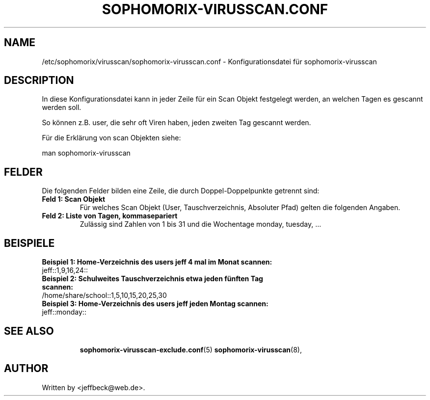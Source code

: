 .\"                                      Hey, EMACS: -*- nroff -*-
.\" First parameter, NAME, should be all caps
.\" Second parameter, SECTION, should be 1-8, maybe w/ subsection
.\" other parameters are allowed: see man(7), man(1)
.TH SOPHOMORIX-VIRUSSCAN.CONF 5 "January 19, 2013"
.\" Please adjust this date whenever revising the manpage.
.\"
.\" Some roff macros, for reference:
.\" .nh        disable hyphenation
.\" .hy        enable hyphenation
.\" .ad l      left justify
.\" .ad b      justify to both left and right margins
.\" .nf        disable filling
.\" .fi        enable filling
.\" .br        insert line break
.\" .sp <n>    insert n+1 empty lines
.\" for manpage-specific macros, see man(7)
.SH NAME
/etc/sophomorix/virusscan/sophomorix-virusscan.conf \- Konfigurationsdatei für sophomorix-virusscan
.br
.SH DESCRIPTION
In diese Konfigurationsdatei kann in jeder Zeile für ein Scan Objekt festgelegt werden, an welchen Tagen es gescannt werden soll.

So können z.B. user, die sehr oft Viren haben, jeden zweiten Tag gescannt werden.

Für die Erklärung von scan Objekten siehe:

man sophomorix-virusscan

.PP
.SH FELDER

Die folgenden Felder bilden eine Zeile, die durch Doppel-Doppelpunkte getrennt sind:
.TP
.B Feld 1: Scan Objekt
Für welches Scan Objekt (User, Tauschverzeichnis, Absoluter Pfad) gelten die folgenden Angaben.
.TP
.B Feld 2: Liste von Tagen, kommasepariert
Zulässig sind Zahlen von 1 bis 31 und die Wochentage monday, tuesday, ...
.TP
.SH BEISPIELE
.TP
.B Beispiel 1: Home-Verzeichnis des users jeff 4 mal im Monat scannen:
.TP
 jeff::1,9,16,24::
.TP
.TP
.B Beispiel 2: Schulweites Tauschverzeichnis etwa jeden fünften Tag scannen:
.TP
 /home/share/school::1,5,10,15,20,25,30
.TP
.TP
.B Beispiel 3: Home-Verzeichnis des users jeff jeden Montag scannen:
.TP
 jeff::monday::
.TP
.SH SEE ALSO
.BR sophomorix-virusscan-exclude.conf (5)
.BR sophomorix-virusscan (8),

.\".BR baz (1).
.\".br
.\"You can see the full options of the Programs by calling for example 
.\".IR "sophomrix-useradd -h" ,
.
.SH AUTHOR
Written by <jeffbeck@web.de>.
